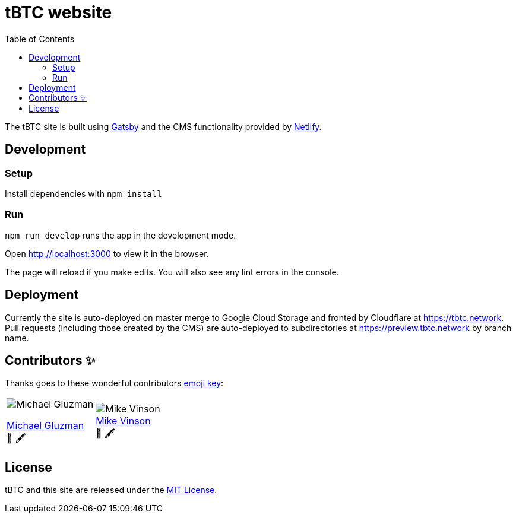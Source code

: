 :toc: macro

= tBTC website

toc::[]

The tBTC site is built using https://www.gatsbyjs.org[Gatsby] and the CMS
functionality provided by https://www.netlifycms.org[Netlify].

== Development

=== Setup

Install dependencies with `npm install`

=== Run

`npm run develop` runs the app in the development mode.

Open http://localhost:3000 to view it in the browser.

The page will reload if you make edits. You will also see any lint errors in the
console.

== Deployment

Currently the site is auto-deployed on master merge to Google Cloud Storage
and fronted by Cloudflare at https://tbtc.network. Pull requests (including
those created by the CMS) are auto-deployed to subdirectories at
https://preview.tbtc.network by branch name.


== Contributors ✨

Thanks goes to these wonderful contributors
https://allcontributors.org/docs/en/emoji-key[emoji key]:

[cols=2*]
|===

a|
image::https://avatars0.githubusercontent.com/u/7621557?s=400&u=3b727e26f38b733c62c58ddf61808b1bb3680855&v=4[Michael Gluzman]
http://michaelgluzman.design/[Michael Gluzman] +
🎨 🖋

a|
image:https://pbs.twimg.com/profile_images/1266400731801751552/uTzMSov2_400x400.jpg[Mike Vinson] +
https://www.behance.net/mvinson[Mike Vinson] +
🎨 🖋
|===

== License

tBTC and this site are released under the link:./LICENSE[MIT License].
